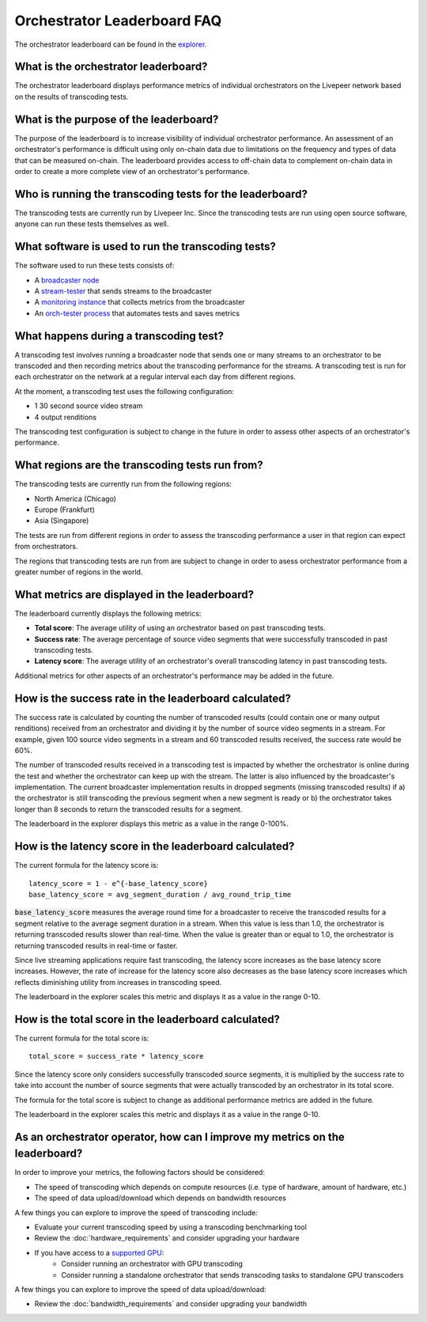 Orchestrator Leaderboard FAQ
============================

The orchestrator leaderboard can be found in the `explorer <https://explorer.livepeer.org/?orchestratorTable=performance>`_.

What is the orchestrator leaderboard?
***************************************

The orchestrator leaderboard displays performance metrics of individual orchestrators on the Livepeer network based on
the results of transcoding tests.

What is the purpose of the leaderboard?
****************************************

The purpose of the leaderboard is to increase visibility of individual orchestrator performance. An assessment of an orchestrator's performance
is difficult using only on-chain data due to limitations on the frequency and types of data that can be measured on-chain. The leaderboard provides
access to off-chain data to complement on-chain data in order to create a more complete view of an orchestrator's performance.

Who is running the transcoding tests for the leaderboard?
**********************************************************

The transcoding tests are currently run by Livepeer Inc. Since the transcoding tests are run using open source software, anyone can run these tests
themselves as well.

What software is used to run the transcoding tests?
*****************************************************

The software used to run these tests consists of:

- A `broadcaster node <https://github.com/livepeer/go-livepeer>`_
- A `stream-tester <https://github.com/livepeer/stream-tester>`_ that sends streams to the broadcaster
- A `monitoring instance <https://github.com/livepeer/docker-livepeer/tree/master/monitoring>`_ that collects metrics from the broadcaster
- An `orch-tester process <https://github.com/livepeer/stream-tester/tree/master/cmd/orch-tester>`_ that automates tests and saves metrics

What happens during a transcoding test?
*****************************************

A transcoding test involves running a broadcaster node that sends one or many streams to an orchestrator to be transcoded and then recording metrics about the transcoding
performance for the streams. A transcoding test is run for each orchestrator on the network at a regular interval each day from different regions.

At the moment, a transcoding test uses the following configuration:

- 1 30 second source video stream
- 4 output renditions

The transcoding test configuration is subject to change in the future in order to assess other aspects of an orchestrator's performance.

What regions are the transcoding tests run from?
*************************************************

The transcoding tests are currently run from the following regions:

- North America (Chicago)
- Europe (Frankfurt)
- Asia (Singapore)

The tests are run from different regions in order to assess the transcoding performance a user in that region can expect from orchestrators.

The regions that transcoding tests are run from are subject to change in order to asess orchestrator performance from a greater number of regions in the world.

What metrics are displayed in the leaderboard?
************************************************

The leaderboard currently displays the following metrics:

- **Total score**: The average utility of using an orchestrator based on past transcoding tests.
- **Success rate**: The average percentage of source video segments that were successfully transcoded in past transcoding tests.
- **Latency score**: The average utility of an orchestrator's overall transcoding latency in past transcoding tests.

Additional metrics for other aspects of an orchestrator's performance may be added in the future.

How is the success rate in the leaderboard calculated?
********************************************************

The success rate is calculated by counting the number of transcoded results (could contain one or many output renditions) received from an orchestrator and dividing it by the number of source video segments in a stream.
For example, given 100 source video segments in a stream and 60 transcoded results received, the success rate would be 60%.

The number of transcoded results received in a transcoding test is impacted by whether the orchestrator is online during the test and whether the orchestrator can 
keep up with the stream. The latter is also influenced by the broadcaster's implementation. The current broadcaster implementation results in dropped segments (missing transcoded results)
if a) the orchestrator is still transcoding the previous segment when a new segment is ready or b) the orchestrator takes longer than 8 seconds to return the transcoded results
for a segment.

The leaderboard in the explorer displays this metric as a value in the range 0-100%.

How is the latency score in the leaderboard calculated?
*********************************************************

The current formula for the latency score is:

::

    latency_score = 1 - e^{-base_latency_score}
    base_latency_score = avg_segment_duration / avg_round_trip_time

:code:`base_latency_score` measures the average round time for a broadcaster to receive the transcoded results for a segment relative to the average segment duration in a stream. When this value is less than
1.0, the orchestrator is returning transcoded results slower than real-time. When the value is greater than or equal to 1.0, the orchestrator is returning transcoded results
in real-time or faster. 

Since live streaming applications require fast transcoding, the latency score increases as the base latency score increases. However, the rate of increase for the latency score 
also decreases as the base latency score increases which reflects diminishing utility from increases in transcoding speed.

The leaderboard in the explorer scales this metric and displays it as a value in the range 0-10.

How is the total score in the leaderboard calculated?
*******************************************************

The current formula for the total score is:

::

    total_score = success_rate * latency_score

Since the latency score only considers successfully transcoded source segments, it is multiplied by the success rate to take into account the number of source segments
that were actually transcoded by an orchestrator in its total score.

The formula for the total score is subject to change as additional performance metrics are added in the future.

The leaderboard in the explorer scales this metric and displays it as a value in the range 0-10.

As an orchestrator operator, how can I improve my metrics on the leaderboard?
*******************************************************************************

In order to improve your metrics, the following factors should be considered:

- The speed of transcoding which depends on compute resources (i.e. type of hardware, amount of hardware, etc.)
- The speed of data upload/download which depends on bandwidth resources

A few things you can explore to improve the speed of transcoding include:

- Evaluate your current transcoding speed by using a transcoding benchmarking tool
- Review the :doc:`hardware_requirements` and consider upgrading your hardware
- If you have access to a `supported GPU <https://github.com/livepeer/wiki/blob/master/GPU-SUPPORT.md>`_:
    - Consider running an orchestrator with GPU transcoding
    - Consider running a standalone orchestrator that sends transcoding tasks to standalone GPU transcoders

A few things you can explore to improve the speed of data upload/download:

- Review the :doc:`bandwidth_requirements` and consider upgrading your bandwidth 
